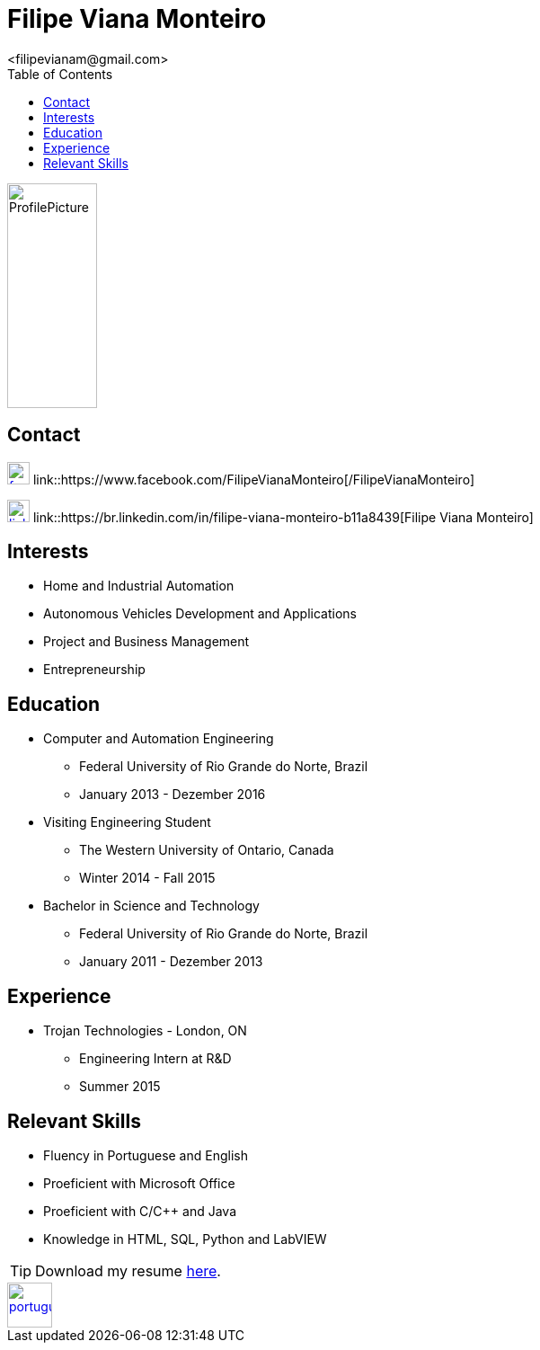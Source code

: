 = Filipe Viana Monteiro
<filipevianam@gmail.com>
:toc: left
:icons: font

image::./images/ProfilePicture.jpg[width = "100", height = "250", align = "center"]

== Contact


image:./images/facebook.jpg[width = "25", height = "25", link = "https://www.facebook.com/FilipeVianaMonteiro"]
link::https://www.facebook.com/FilipeVianaMonteiro[/FilipeVianaMonteiro]


image:./images/linkedin.png[width = "25", height = "25", link = "https://br.linkedin.com/in/filipe-viana-monteiro-b11a8439"]
link::https://br.linkedin.com/in/filipe-viana-monteiro-b11a8439[Filipe Viana Monteiro]

== Interests

* Home and Industrial Automation
* Autonomous Vehicles Development and Applications
* Project and Business Management
* Entrepreneurship

== Education

* Computer and Automation Engineering
** Federal University of Rio Grande do Norte, Brazil
** January 2013 - Dezember 2016

* Visiting Engineering Student
** The Western University of Ontario, Canada
** Winter 2014 - Fall 2015

* Bachelor in Science and Technology
** Federal University of Rio Grande do Norte, Brazil
** January 2011 - Dezember 2013

== Experience

* Trojan Technologies - London, ON
** Engineering Intern at R&D
** Summer 2015

== Relevant Skills

* Fluency in Portuguese and English
* Proeficient with Microsoft Office
* Proeficient with C/C++ and Java
* Knowledge in HTML, SQL, Python and LabVIEW

[TIP]
Download my resume link:./docs/FilipeMonteiroResume.pdf[here].

image::./images/portugues.png[width = "50", height = "50", link = "index.html", align = "center"]